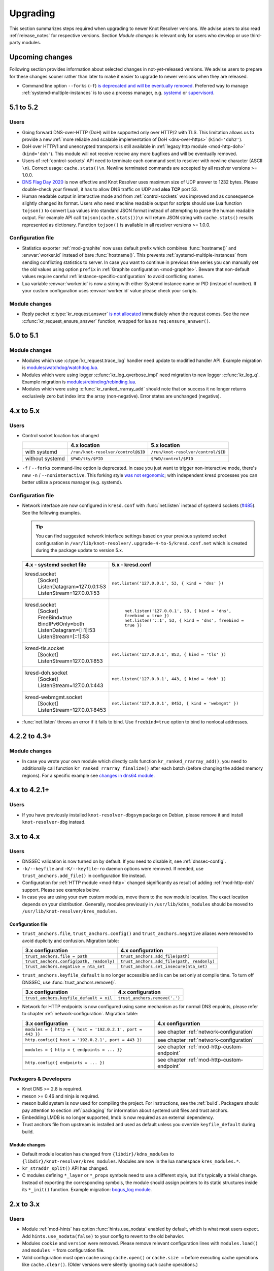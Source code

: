 .. SPDX-License-Identifier: GPL-3.0-or-later

.. _upgrading:

*********
Upgrading
*********

This section summarizes steps required when upgrading to newer Knot Resolver versions.
We advise users to also read :ref:`release_notes` for respective versions.
Section *Module changes* is relevant only for users who develop or use third-party modules.


Upcoming changes
================

Following section provides information about selected changes in not-yet-released versions.
We advise users to prepare for these changes sooner rather than later to make it easier to upgrade to
newer versions when they are released.

* Command line option ``--forks`` (``-f``) `is deprecated and will be eventually removed
  <https://gitlab.nic.cz/knot/knot-resolver/-/issues/631>`_.
  Preferred way to manage :ref:`systemd-multiple-instances` is to use a process manager,
  e.g. systemd_ or supervisord_.

.. _`systemd`: https://systemd.io/
.. _`supervisord`: http://supervisord.org/


5.1 to 5.2
==========

Users
-----

* Going forward DNS-over-HTTP (DoH) will be supported only over HTTP/2 with TLS.
  This limitation allows us to provide a new :ref:`more reliable and scalable implementation
  of DoH <dns-over-https>` (``kind='doh2'``).
* DoH over HTTP/1 and unencrypted transports is still available in
  :ref:`legacy http module <mod-http-doh>` (``kind='doh'``).
  This module will not receive receive any more bugfixes and will be eventually removed.
* Users of :ref:`control-sockets` API need to terminate each command sent to resolver with newline
  character (ASCII ``\n``). Correct usage: ``cache.stats()\n``.
  Newline terminated commands are accepted by all resolver versions >= 1.0.0.
* `DNS Flag Day 2020 <https://dnsflagday.net/2020/>`_ is now effective and Knot Resolver uses
  maximum size of UDP answer to 1232 bytes. Please double-check your firewall,
  it has to allow DNS traffic on UDP and **also TCP** port 53.
* Human readable output in interactive mode and from :ref:`control-sockets` was improved and
  as consequence slightly changed its format. Users who need machine readable output for scripts
  should use Lua function ``tojson()`` to convert Lua values into standard JSON format instead
  of attempting to parse the human readable output.
  For example API call ``tojson(cache.stats())\n`` will return JSON string with ``cache.stats()``
  results represented as dictionary.
  Function ``tojson()`` is available in all resolver versions >= 1.0.0.

Configuration file
------------------

* Statistics exporter :ref:`mod-graphite` now uses default prefix which combines
  :func:`hostname()` and :envvar:`worker.id` instead of bare :func:`hostname()`.
  This prevents :ref:`systemd-multiple-instances` from sending
  conflicting statistics to server. In case you want to continue in previous time series you
  can manually set the old values using option ``prefix``
  in :ref:`Graphite configuration <mod-graphite>`.
  Beware that non-default values require careful
  :ref:`instance-specific-configuration` to avoid conflicting names.
* Lua variable :envvar:`worker.id` is now a string with either Systemd instance name or PID
  (instead of number). If your custom configuration uses :envvar:`worker.id` value please
  check your scripts.

Module changes
--------------
* Reply packet :c:type:`kr_request.answer`
  `is not allocated <https://gitlab.nic.cz/knot/knot-resolver/-/merge_requests/985>`_
  immediately when the request comes.
  See the new :c:func:`kr_request_ensure_answer` function,
  wrapped for lua as ``req:ensure_answer()``.


5.0 to 5.1
==========

Module changes
--------------

* Modules which use :c:type:`kr_request.trace_log` handler need update to modified handler API. Example migration is `modules/watchdog/watchdog.lua <https://gitlab.nic.cz/knot/knot-resolver/-/merge_requests/957/diffs#6831501329bbf9e494048fe269c6b02944fc227c>`_.
* Modules which were using logger :c:func:`kr_log_qverbose_impl` need migration to new logger :c:func:`kr_log_q`. Example migration is `modules/rebinding/rebinding.lua <https://gitlab.nic.cz/knot/knot-resolver/-/merge_requests/957/diffs#6c74dcae147221ca64286a3ed028057adb6813b9>`_.
* Modules which were using :c:func:`kr_ranked_rrarray_add` should note that on success it no longer returns exclusively zero but index into the array (non-negative).  Error states are unchanged (negative).


4.x to 5.x
==========

Users
-----

* Control socket location has changed

  .. csv-table::
     :header: "","4.x location","5.x location"

     "with systemd","``/run/knot-resolver/control@$ID``","``/run/knot-resolver/control/$ID``"
     "without systemd","``$PWD/tty/$PID``","``$PWD/control/$PID``"

* ``-f`` / ``--forks`` command-line option is deprecated.
  In case you just want to trigger non-interactive mode, there's new ``-n`` / ``--noninteractive``.
  This forking style `was not ergonomic <https://gitlab.nic.cz/knot/knot-resolver/issues/529>`_;
  with independent kresd processes you can better utilize a process manager (e.g. systemd).


Configuration file
------------------

* Network interface are now configured in ``kresd.conf`` with
  :func:`net.listen` instead of systemd sockets (`#485
  <https://gitlab.nic.cz/knot/knot-resolver/issues/485>`_). See
  the following examples.

  .. tip:: You can find suggested network interface settings based on your
     previous systemd socket configuration in
     ``/var/lib/knot-resolver/.upgrade-4-to-5/kresd.conf.net`` which is created
     during the package update to version 5.x.

  .. csv-table::
     :header: "4.x - systemd socket file", "5.x - kresd.conf"

      "kresd.socket
      | [Socket]
      | ListenDatagram=127.0.0.1:53
      | ListenStream=127.0.0.1:53","| ``net.listen('127.0.0.1', 53, { kind = 'dns' })``"
      "kresd.socket
      | [Socket]
      | FreeBind=true
      | BindIPv6Only=both
      | ListenDatagram=[::1]:53
      | ListenStream=[::1]:53
      "," | ``net.listen('127.0.0.1', 53, { kind = 'dns', freebind = true })``
      | ``net.listen('::1', 53, { kind = 'dns', freebind = true })``"
      "kresd-tls.socket
      | [Socket]
      | ListenStream=127.0.0.1:853","| ``net.listen('127.0.0.1', 853, { kind = 'tls' })``"
      "kresd-doh.socket
      | [Socket]
      | ListenStream=127.0.0.1:443","| ``net.listen('127.0.0.1', 443, { kind = 'doh' })``"
      "kresd-webmgmt.socket
      | [Socket]
      | ListenStream=127.0.0.1:8453","| ``net.listen('127.0.0.1', 8453, { kind = 'webmgmt' })``"

* :func:`net.listen` throws an error if it fails to bind. Use ``freebind=true`` option
  to bind to nonlocal addresses.


4.2.2 to 4.3+
=============

Module changes
--------------

* In case you wrote your own module which directly calls function
  ``kr_ranked_rrarray_add()``, you need to additionally call function
  ``kr_ranked_rrarray_finalize()`` after each batch (before changing
  the added memory regions). For a specific example see `changes in dns64 module
  <https://gitlab.nic.cz/knot/knot-resolver/commit/edb8ffef7fbe48befeb3f7164d38079dd0be3302#1fe36e8ac0729b279645f7237b7122b1c457a982>`_.

.. _upgrade-from-3-to-4:

4.x to 4.2.1+
=============

Users
-----

* If you have previously installed ``knot-resolver-dbgsym`` package on Debian,
  please remove it and install ``knot-resolver-dbg`` instead.

3.x to 4.x
==========

Users
-----

* DNSSEC validation is now turned on by default. If you need to disable it, see
  :ref:`dnssec-config`.
* ``-k/--keyfile`` and ``-K/--keyfile-ro`` daemon options were removed. If needed,
  use ``trust_anchors.add_file()`` in configuration file instead.
* Configuration for :ref:`HTTP module <mod-http>` changed significantly as result of
  adding :ref:`mod-http-doh` support. Please see examples below.
* In case you are using your own custom modules, move them to the new module
  location. The exact location depends on your distribution. Generally, modules previously
  in ``/usr/lib/kdns_modules`` should be moved to ``/usr/lib/knot-resolver/kres_modules``.

Configuration file
~~~~~~~~~~~~~~~~~~

* ``trust_anchors.file``, ``trust_anchors.config()`` and ``trust_anchors.negative``
  aliases were removed to avoid duplicity and confusion. Migration table:

  .. csv-table::
     :header: "3.x configuration", "4.x configuration"

     "``trust_anchors.file = path``", "``trust_anchors.add_file(path)``"
     "``trust_anchors.config(path, readonly)``", "``trust_anchors.add_file(path, readonly)``"
     "``trust_anchors.negative = nta_set``", "``trust_anchors.set_insecure(nta_set)``"

* ``trust_anchors.keyfile_default`` is no longer accessible and is can be set
  only at compile time. To turn off DNSSEC, use :func:`trust_anchors.remove()`.

  .. csv-table::
     :header: "3.x configuration", "4.x configuration"

     "``trust_anchors.keyfile_default = nil``", "``trust_anchors.remove('.')``"

* Network for HTTP endpoints is now configured using same mechanism as for normal DNS enpoints,
  please refer to chapter :ref:`network-configuration`. Migration table:

  .. csv-table::
     :header: "3.x configuration", "4.x configuration"

     "``modules = { http = { host = '192.0.2.1', port = 443 }}``","see chapter :ref:`network-configuration`"
     "``http.config({ host = '192.0.2.1', port = 443 })``","see chapter :ref:`network-configuration`"
     "``modules = { http = { endpoints = ... }}``","see chapter :ref:`mod-http-custom-endpoint`"
     "``http.config({ endpoints = ... })``","see chapter :ref:`mod-http-custom-endpoint`"

Packagers & Developers
----------------------

* Knot DNS >= 2.8 is required.
* meson >= 0.46 and ninja is required.
* meson build system is now used for compiling the project. For instructions, see
  the :ref:`build`. Packagers should pay attention to section :ref:`packaging`
  for information about systemd unit files and trust anchors.
* Embedding LMDB is no longer supported, lmdb is now required as an external dependency.
* Trust anchors file from upstream is installed and used as default unless you
  override ``keyfile_default`` during build.

Module changes
~~~~~~~~~~~~~~

* Default module location has changed from ``{libdir}/kdns_modules`` to
  ``{libdir}/knot-resolver/kres_modules``. Modules are now in the lua namespace
  ``kres_modules.*``.
* ``kr_straddr_split()`` API has changed.

* C modules defining ``*_layer`` or ``*_props`` symbols need to use a different style, but it's typically a trivial change.
  Instead of exporting the corresponding symbols, the module should assign pointers to its static structures inside its ``*_init()`` function.  Example migration:
  `bogus_log module <https://gitlab.nic.cz/knot/knot-resolver/commit/2875a3970#9fa69cdc6ee1903dc22e3262f58996395acab364>`_.

.. _upgrade-from-2-to-3:

2.x to 3.x
==========

Users
-----

* Module :ref:`mod-hints` has option :func:`hints.use_nodata` enabled by default,
  which is what most users expect. Add ``hints.use_nodata(false)`` to your config
  to revert to the old behavior.
* Modules ``cookie`` and ``version`` were removed.
  Please remove relevant configuration lines with ``modules.load()`` and ``modules =``
  from configuration file.
* Valid configuration must open cache using ``cache.open()`` or ``cache.size =``
  before executing cache operations like ``cache.clear()``.
  (Older versions were silently ignoring such cache operations.)

Packagers & Developers
----------------------

* Knot DNS >= 2.7.2 is required.

Module changes
~~~~~~~~~~~~~~

* API for Lua modules was refactored, please see :ref:`significant-lua-changes`.
* New layer was added: ``answer_finalize``.
* ``kr_request`` keeps ``::qsource.packet`` beyond the ``begin`` layer.
* ``kr_request::qsource.tcp`` renamed to ``::qsource.flags.tcp``.
* ``kr_request::has_tls`` renamed to ``::qsource.flags.tls``.
* ``kr_zonecut_add()``, ``kr_zonecut_del()`` and ``kr_nsrep_sort()`` changed
  parameters slightly.
